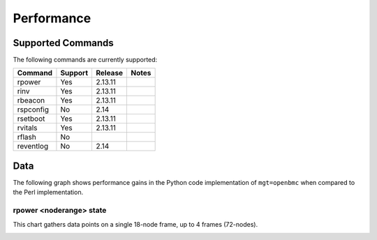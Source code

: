 Performance
===========

Supported Commands
------------------

The following commands are currently supported:

+----------------+-----------+-------------+----------------------------------+
|Command         |Support    |Release      |Notes                             |
+================+===========+=============+==================================+
| rpower         | Yes       | 2.13.11     |                                  |
+----------------+-----------+-------------+----------------------------------+
| rinv           | Yes       | 2.13.11     |                                  |
+----------------+-----------+-------------+----------------------------------+
| rbeacon        | Yes       | 2.13.11     |                                  |
+----------------+-----------+-------------+----------------------------------+
| rspconfig      | No        | 2.14        |                                  |
+----------------+-----------+-------------+----------------------------------+
| rsetboot       | Yes       | 2.13.11     |                                  |
+----------------+-----------+-------------+----------------------------------+
| rvitals        | Yes       | 2.13.11     |                                  |
+----------------+-----------+-------------+----------------------------------+
| rflash         | No        |             |                                  |
+----------------+-----------+-------------+----------------------------------+
| reventlog      | No        | 2.14        |                                  |
+----------------+-----------+-------------+----------------------------------+


Data
----

The following graph shows performance gains in the Python code implementation of ``mgt=openbmc`` when compared to the Perl implementation.  

rpower <noderange> state 
````````````````````````

This chart gathers data points on a single 18-node frame, up to 4 frames (72-nodes).

.. image:: images/rpower_state.png
